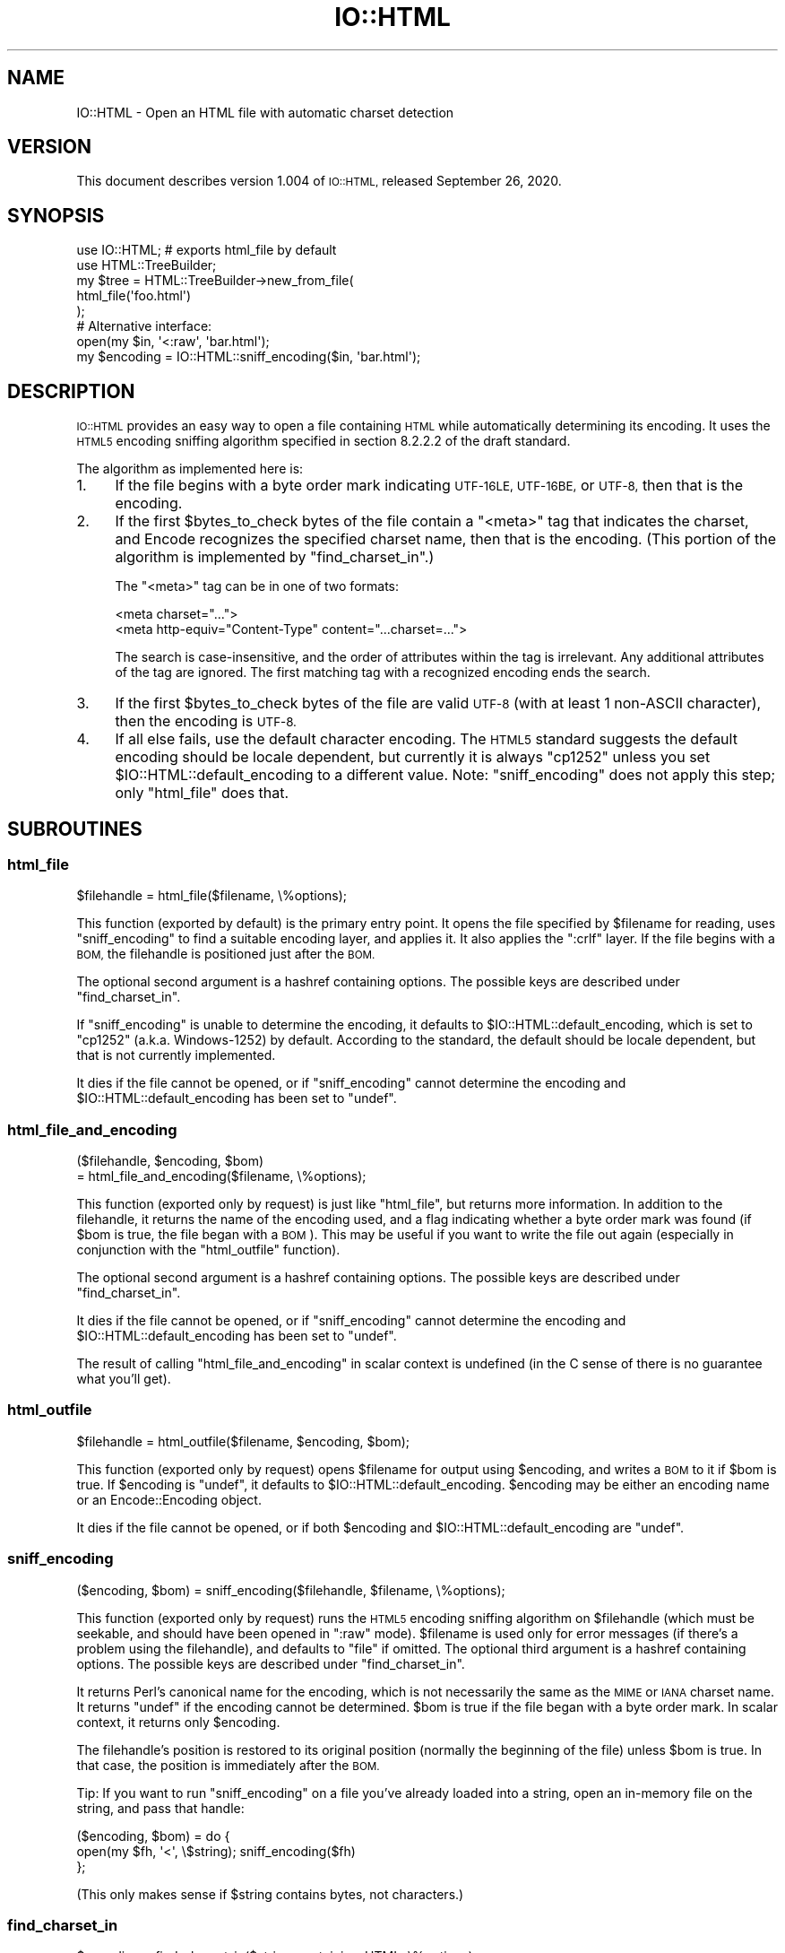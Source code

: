 .\" Automatically generated by Pod::Man 4.12 (Pod::Simple 3.40)
.\"
.\" Standard preamble:
.\" ========================================================================
.de Sp \" Vertical space (when we can't use .PP)
.if t .sp .5v
.if n .sp
..
.de Vb \" Begin verbatim text
.ft CW
.nf
.ne \\$1
..
.de Ve \" End verbatim text
.ft R
.fi
..
.\" Set up some character translations and predefined strings.  \*(-- will
.\" give an unbreakable dash, \*(PI will give pi, \*(L" will give a left
.\" double quote, and \*(R" will give a right double quote.  \*(C+ will
.\" give a nicer C++.  Capital omega is used to do unbreakable dashes and
.\" therefore won't be available.  \*(C` and \*(C' expand to `' in nroff,
.\" nothing in troff, for use with C<>.
.tr \(*W-
.ds C+ C\v'-.1v'\h'-1p'\s-2+\h'-1p'+\s0\v'.1v'\h'-1p'
.ie n \{\
.    ds -- \(*W-
.    ds PI pi
.    if (\n(.H=4u)&(1m=24u) .ds -- \(*W\h'-12u'\(*W\h'-12u'-\" diablo 10 pitch
.    if (\n(.H=4u)&(1m=20u) .ds -- \(*W\h'-12u'\(*W\h'-8u'-\"  diablo 12 pitch
.    ds L" ""
.    ds R" ""
.    ds C` ""
.    ds C' ""
'br\}
.el\{\
.    ds -- \|\(em\|
.    ds PI \(*p
.    ds L" ``
.    ds R" ''
.    ds C`
.    ds C'
'br\}
.\"
.\" Escape single quotes in literal strings from groff's Unicode transform.
.ie \n(.g .ds Aq \(aq
.el       .ds Aq '
.\"
.\" If the F register is >0, we'll generate index entries on stderr for
.\" titles (.TH), headers (.SH), subsections (.SS), items (.Ip), and index
.\" entries marked with X<> in POD.  Of course, you'll have to process the
.\" output yourself in some meaningful fashion.
.\"
.\" Avoid warning from groff about undefined register 'F'.
.de IX
..
.nr rF 0
.if \n(.g .if rF .nr rF 1
.if (\n(rF:(\n(.g==0)) \{\
.    if \nF \{\
.        de IX
.        tm Index:\\$1\t\\n%\t"\\$2"
..
.        if !\nF==2 \{\
.            nr % 0
.            nr F 2
.        \}
.    \}
.\}
.rr rF
.\" ========================================================================
.\"
.IX Title "IO::HTML 3"
.TH IO::HTML 3 "2020-09-26" "perl v5.30.1" "User Contributed Perl Documentation"
.\" For nroff, turn off justification.  Always turn off hyphenation; it makes
.\" way too many mistakes in technical documents.
.if n .ad l
.nh
.SH "NAME"
IO::HTML \- Open an HTML file with automatic charset detection
.SH "VERSION"
.IX Header "VERSION"
This document describes version 1.004 of
\&\s-1IO::HTML,\s0 released September 26, 2020.
.SH "SYNOPSIS"
.IX Header "SYNOPSIS"
.Vb 2
\&  use IO::HTML;                 # exports html_file by default
\&  use HTML::TreeBuilder;
\&
\&  my $tree = HTML::TreeBuilder\->new_from_file(
\&               html_file(\*(Aqfoo.html\*(Aq)
\&             );
\&
\&  # Alternative interface:
\&  open(my $in, \*(Aq<:raw\*(Aq, \*(Aqbar.html\*(Aq);
\&  my $encoding = IO::HTML::sniff_encoding($in, \*(Aqbar.html\*(Aq);
.Ve
.SH "DESCRIPTION"
.IX Header "DESCRIPTION"
\&\s-1IO::HTML\s0 provides an easy way to open a file containing \s-1HTML\s0 while
automatically determining its encoding.  It uses the \s-1HTML5\s0 encoding
sniffing algorithm specified in section 8.2.2.2 of the draft standard.
.PP
The algorithm as implemented here is:
.IP "1." 4
If the file begins with a byte order mark indicating \s-1UTF\-16LE,
UTF\-16BE,\s0 or \s-1UTF\-8,\s0 then that is the encoding.
.IP "2." 4
If the first \f(CW$bytes_to_check\fR bytes of the file contain a \f(CW\*(C`<meta>\*(C'\fR tag that
indicates the charset, and Encode recognizes the specified charset
name, then that is the encoding.  (This portion of the algorithm is
implemented by \f(CW\*(C`find_charset_in\*(C'\fR.)
.Sp
The \f(CW\*(C`<meta>\*(C'\fR tag can be in one of two formats:
.Sp
.Vb 2
\&  <meta charset="...">
\&  <meta http\-equiv="Content\-Type" content="...charset=...">
.Ve
.Sp
The search is case-insensitive, and the order of attributes within the
tag is irrelevant.  Any additional attributes of the tag are ignored.
The first matching tag with a recognized encoding ends the search.
.IP "3." 4
If the first \f(CW$bytes_to_check\fR bytes of the file are valid \s-1UTF\-8\s0 (with at least 1
non-ASCII character), then the encoding is \s-1UTF\-8.\s0
.IP "4." 4
If all else fails, use the default character encoding.  The \s-1HTML5\s0
standard suggests the default encoding should be locale dependent, but
currently it is always \f(CW\*(C`cp1252\*(C'\fR unless you set
\&\f(CW$IO::HTML::default_encoding\fR to a different value.  Note:
\&\f(CW\*(C`sniff_encoding\*(C'\fR does not apply this step; only \f(CW\*(C`html_file\*(C'\fR does
that.
.SH "SUBROUTINES"
.IX Header "SUBROUTINES"
.SS "html_file"
.IX Subsection "html_file"
.Vb 1
\&  $filehandle = html_file($filename, \e%options);
.Ve
.PP
This function (exported by default) is the primary entry point.  It
opens the file specified by \f(CW$filename\fR for reading, uses
\&\f(CW\*(C`sniff_encoding\*(C'\fR to find a suitable encoding layer, and applies it.
It also applies the \f(CW\*(C`:crlf\*(C'\fR layer.  If the file begins with a \s-1BOM,\s0
the filehandle is positioned just after the \s-1BOM.\s0
.PP
The optional second argument is a hashref containing options.  The
possible keys are described under \f(CW\*(C`find_charset_in\*(C'\fR.
.PP
If \f(CW\*(C`sniff_encoding\*(C'\fR is unable to determine the encoding, it defaults
to \f(CW$IO::HTML::default_encoding\fR, which is set to \f(CW\*(C`cp1252\*(C'\fR
(a.k.a. Windows\-1252) by default.  According to the standard, the
default should be locale dependent, but that is not currently
implemented.
.PP
It dies if the file cannot be opened, or if \f(CW\*(C`sniff_encoding\*(C'\fR cannot
determine the encoding and \f(CW$IO::HTML::default_encoding\fR has been set
to \f(CW\*(C`undef\*(C'\fR.
.SS "html_file_and_encoding"
.IX Subsection "html_file_and_encoding"
.Vb 2
\&  ($filehandle, $encoding, $bom)
\&    = html_file_and_encoding($filename, \e%options);
.Ve
.PP
This function (exported only by request) is just like \f(CW\*(C`html_file\*(C'\fR,
but returns more information.  In addition to the filehandle, it
returns the name of the encoding used, and a flag indicating whether a
byte order mark was found (if \f(CW$bom\fR is true, the file began with a
\&\s-1BOM\s0).  This may be useful if you want to write the file out again
(especially in conjunction with the \f(CW\*(C`html_outfile\*(C'\fR function).
.PP
The optional second argument is a hashref containing options.  The
possible keys are described under \f(CW\*(C`find_charset_in\*(C'\fR.
.PP
It dies if the file cannot be opened, or if \f(CW\*(C`sniff_encoding\*(C'\fR cannot
determine the encoding and \f(CW$IO::HTML::default_encoding\fR has been set
to \f(CW\*(C`undef\*(C'\fR.
.PP
The result of calling \f(CW\*(C`html_file_and_encoding\*(C'\fR in scalar context is undefined
(in the C sense of there is no guarantee what you'll get).
.SS "html_outfile"
.IX Subsection "html_outfile"
.Vb 1
\&  $filehandle = html_outfile($filename, $encoding, $bom);
.Ve
.PP
This function (exported only by request) opens \f(CW$filename\fR for output
using \f(CW$encoding\fR, and writes a \s-1BOM\s0 to it if \f(CW$bom\fR is true.
If \f(CW$encoding\fR is \f(CW\*(C`undef\*(C'\fR, it defaults to \f(CW$IO::HTML::default_encoding\fR.
\&\f(CW$encoding\fR may be either an encoding name or an Encode::Encoding object.
.PP
It dies if the file cannot be opened, or if both \f(CW$encoding\fR and
\&\f(CW$IO::HTML::default_encoding\fR are \f(CW\*(C`undef\*(C'\fR.
.SS "sniff_encoding"
.IX Subsection "sniff_encoding"
.Vb 1
\&  ($encoding, $bom) = sniff_encoding($filehandle, $filename, \e%options);
.Ve
.PP
This function (exported only by request) runs the \s-1HTML5\s0 encoding
sniffing algorithm on \f(CW$filehandle\fR (which must be seekable, and
should have been opened in \f(CW\*(C`:raw\*(C'\fR mode).  \f(CW$filename\fR is used only
for error messages (if there's a problem using the filehandle), and
defaults to \*(L"file\*(R" if omitted.  The optional third argument is a
hashref containing options.  The possible keys are described under
\&\f(CW\*(C`find_charset_in\*(C'\fR.
.PP
It returns Perl's canonical name for the encoding, which is not
necessarily the same as the \s-1MIME\s0 or \s-1IANA\s0 charset name.  It returns
\&\f(CW\*(C`undef\*(C'\fR if the encoding cannot be determined.  \f(CW$bom\fR is true if the
file began with a byte order mark.  In scalar context, it returns only
\&\f(CW$encoding\fR.
.PP
The filehandle's position is restored to its original position
(normally the beginning of the file) unless \f(CW$bom\fR is true.  In that
case, the position is immediately after the \s-1BOM.\s0
.PP
Tip: If you want to run \f(CW\*(C`sniff_encoding\*(C'\fR on a file you've already
loaded into a string, open an in-memory file on the string, and pass
that handle:
.PP
.Vb 3
\&  ($encoding, $bom) = do {
\&    open(my $fh, \*(Aq<\*(Aq, \e$string);  sniff_encoding($fh)
\&  };
.Ve
.PP
(This only makes sense if \f(CW$string\fR contains bytes, not characters.)
.SS "find_charset_in"
.IX Subsection "find_charset_in"
.Vb 1
\&  $encoding = find_charset_in($string_containing_HTML, \e%options);
.Ve
.PP
This function (exported only by request) looks for charset information
in a \f(CW\*(C`<meta>\*(C'\fR tag in a possibly-incomplete \s-1HTML\s0 document using
the \*(L"two step\*(R" algorithm specified by \s-1HTML5.\s0  It does not look for a \s-1BOM.\s0
The \f(CW\*(C`<meta>\*(C'\fR tag must begin within the first \f(CW$IO::HTML::bytes_to_check\fR
bytes of the string.
.PP
It returns Perl's canonical name for the encoding, which is not
necessarily the same as the \s-1MIME\s0 or \s-1IANA\s0 charset name.  It returns
\&\f(CW\*(C`undef\*(C'\fR if no charset is specified or if the specified charset is not
recognized by the Encode module.
.PP
The optional second argument is a hashref containing options.  The
following keys are recognized:
.ie n .IP """encoding""" 4
.el .IP "\f(CWencoding\fR" 4
.IX Item "encoding"
If true, return the Encode::Encoding object instead of its name.
Defaults to false.
.ie n .IP """need_pragma""" 4
.el .IP "\f(CWneed_pragma\fR" 4
.IX Item "need_pragma"
If true (the default), follow the \s-1HTML5\s0 spec and examine the
\&\f(CW\*(C`content\*(C'\fR attribute only of \f(CW\*(C`<meta http\-equiv="Content\-Type"\*(C'\fR.
If set to 0, relax the \s-1HTML5\s0 spec, and look for \*(L"charset=\*(R" in the
\&\f(CW\*(C`content\*(C'\fR attribute of \fIevery\fR meta tag.
.SH "EXPORTS"
.IX Header "EXPORTS"
By default, only \f(CW\*(C`html_file\*(C'\fR is exported.  Other functions may be
exported on request.
.PP
For people who prefer not to export functions, all functions beginning
with \f(CW\*(C`html_\*(C'\fR have an alias without that prefix (e.g. you can call
\&\f(CW\*(C`IO::HTML::file(...)\*(C'\fR instead of \f(CW\*(C`IO::HTML::html_file(...)\*(C'\fR.  These
aliases are not exportable.
.PP
The following export tags are available:
.ie n .IP """:all""" 4
.el .IP "\f(CW:all\fR" 4
.IX Item ":all"
All exportable functions.
.ie n .IP """:rw""" 4
.el .IP "\f(CW:rw\fR" 4
.IX Item ":rw"
\&\f(CW\*(C`html_file\*(C'\fR, \f(CW\*(C`html_file_and_encoding\*(C'\fR, \f(CW\*(C`html_outfile\*(C'\fR.
.SH "SEE ALSO"
.IX Header "SEE ALSO"
The \s-1HTML5\s0 specification, section 8.2.2.2 Determining the character encoding:
<http://www.w3.org/TR/html5/syntax.html#determining\-the\-character\-encoding>
.SH "DIAGNOSTICS"
.IX Header "DIAGNOSTICS"
.ie n .IP """Could not read %s: %s""" 4
.el .IP "\f(CWCould not read %s: %s\fR" 4
.IX Item "Could not read %s: %s"
The specified file could not be read from for the reason specified by \f(CW$!\fR.
.ie n .IP """Could not seek %s: %s""" 4
.el .IP "\f(CWCould not seek %s: %s\fR" 4
.IX Item "Could not seek %s: %s"
The specified file could not be rewound for the reason specified by \f(CW$!\fR.
.ie n .IP """Failed to open %s: %s""" 4
.el .IP "\f(CWFailed to open %s: %s\fR" 4
.IX Item "Failed to open %s: %s"
The specified file could not be opened for reading for the reason
specified by \f(CW$!\fR.
.ie n .IP """No default encoding specified""" 4
.el .IP "\f(CWNo default encoding specified\fR" 4
.IX Item "No default encoding specified"
The \f(CW\*(C`sniff_encoding\*(C'\fR algorithm didn't find an encoding to use, and
you set \f(CW$IO::HTML::default_encoding\fR to \f(CW\*(C`undef\*(C'\fR.
.SH "CONFIGURATION AND ENVIRONMENT"
.IX Header "CONFIGURATION AND ENVIRONMENT"
There are two global variables that affect \s-1IO::HTML.\s0  If you need to
change them, you should do so using \f(CW\*(C`local\*(C'\fR if possible:
.PP
.Vb 5
\&  my $file = do {
\&    # This file may define the charset later in the header
\&    local $IO::HTML::bytes_to_check = 4096;
\&    html_file(...);
\&  };
.Ve
.ie n .IP "$bytes_to_check" 4
.el .IP "\f(CW$bytes_to_check\fR" 4
.IX Item "$bytes_to_check"
This is the number of bytes that \f(CW\*(C`sniff_encoding\*(C'\fR will read from the
stream.  It is also the number of bytes that \f(CW\*(C`find_charset_in\*(C'\fR will
search for a \f(CW\*(C`<meta>\*(C'\fR tag containing charset information.
It must be a positive integer.
.Sp
The \s-1HTML 5\s0 specification recommends using the default value of 1024,
but some pages do not follow the specification.
.ie n .IP "$default_encoding" 4
.el .IP "\f(CW$default_encoding\fR" 4
.IX Item "$default_encoding"
This is the encoding that \f(CW\*(C`html_file\*(C'\fR and \f(CW\*(C`html_file_and_encoding\*(C'\fR
will use if no encoding can be detected by \f(CW\*(C`sniff_encoding\*(C'\fR.
The default value is \f(CW\*(C`cp1252\*(C'\fR (a.k.a. Windows\-1252).
.Sp
Setting it to \f(CW\*(C`undef\*(C'\fR will cause the file subroutines to croak if
\&\f(CW\*(C`sniff_encoding\*(C'\fR fails to determine the encoding.  (\f(CW\*(C`sniff_encoding\*(C'\fR
itself does not use \f(CW$default_encoding\fR).
.SH "DEPENDENCIES"
.IX Header "DEPENDENCIES"
\&\s-1IO::HTML\s0 has no non-core dependencies for Perl 5.8.7+.  With earlier
versions of Perl 5.8, you need to upgrade Encode to at least
version 2.10, and
you may need to upgrade Exporter to at least version
5.57.
.SH "INCOMPATIBILITIES"
.IX Header "INCOMPATIBILITIES"
None reported.
.SH "BUGS AND LIMITATIONS"
.IX Header "BUGS AND LIMITATIONS"
No bugs have been reported.
.SH "AUTHOR"
.IX Header "AUTHOR"
Christopher J. Madsen  \f(CW\*(C`<perl AT cjmweb.net>\*(C'\fR
.PP
Please report any bugs or feature requests
to \f(CW\*(C`<bug\-IO\-HTML AT rt.cpan.org>\*(C'\fR
or through the web interface at
<http://rt.cpan.org/Public/Bug/Report.html?Queue=IO\-HTML>.
.PP
You can follow or contribute to IO-HTML's development at
<https://github.com/madsen/io\-html>.
.SH "COPYRIGHT AND LICENSE"
.IX Header "COPYRIGHT AND LICENSE"
This software is copyright (c) 2020 by Christopher J. Madsen.
.PP
This is free software; you can redistribute it and/or modify it under
the same terms as the Perl 5 programming language system itself.
.SH "DISCLAIMER OF WARRANTY"
.IX Header "DISCLAIMER OF WARRANTY"
\&\s-1BECAUSE THIS SOFTWARE IS LICENSED FREE OF CHARGE, THERE IS NO WARRANTY
FOR THE SOFTWARE, TO THE EXTENT PERMITTED BY APPLICABLE LAW. EXCEPT WHEN
OTHERWISE STATED IN WRITING THE COPYRIGHT HOLDERS AND/OR OTHER PARTIES
PROVIDE THE SOFTWARE \*(L"AS IS\*(R" WITHOUT WARRANTY OF ANY KIND, EITHER
EXPRESSED OR IMPLIED, INCLUDING, BUT NOT LIMITED TO, THE IMPLIED
WARRANTIES OF MERCHANTABILITY AND FITNESS FOR A PARTICULAR PURPOSE. THE
ENTIRE RISK AS TO THE QUALITY AND PERFORMANCE OF THE SOFTWARE IS WITH
YOU. SHOULD THE SOFTWARE PROVE DEFECTIVE, YOU ASSUME THE COST OF ALL
NECESSARY SERVICING, REPAIR, OR CORRECTION.\s0
.PP
\&\s-1IN NO EVENT UNLESS REQUIRED BY APPLICABLE LAW OR AGREED TO IN WRITING
WILL ANY COPYRIGHT HOLDER, OR ANY OTHER PARTY WHO MAY MODIFY AND/OR
REDISTRIBUTE THE SOFTWARE AS PERMITTED BY THE ABOVE LICENSE, BE
LIABLE TO YOU FOR DAMAGES, INCLUDING ANY GENERAL, SPECIAL, INCIDENTAL,
OR CONSEQUENTIAL DAMAGES ARISING OUT OF THE USE OR INABILITY TO USE
THE SOFTWARE\s0 (\s-1INCLUDING BUT NOT LIMITED TO LOSS OF DATA OR DATA BEING
RENDERED INACCURATE OR LOSSES SUSTAINED BY YOU OR THIRD PARTIES OR A
FAILURE OF THE SOFTWARE TO OPERATE WITH ANY OTHER SOFTWARE\s0), \s-1EVEN IF
SUCH HOLDER OR OTHER PARTY HAS BEEN ADVISED OF THE POSSIBILITY OF
SUCH DAMAGES.\s0
